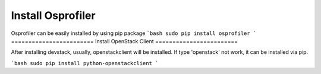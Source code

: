 ==================
Install Osprofiler
================== 
Osprofiler can be easily installed by using pip package 
```bash
sudo pip install osprofiler
```
========================
Install OpenStack Client
========================

After installing devstack, usually, openstackclient will be installed.
If type 'openstack' not work, it can be installed via pip.

```bash
sudo pip install python-openstackclient
```
